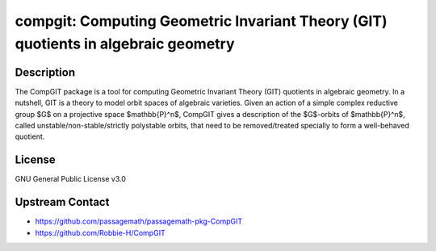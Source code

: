 compgit: Computing Geometric Invariant Theory (GIT) quotients in algebraic geometry
===================================================================================

Description
-----------

The CompGIT package is a tool for computing Geometric Invariant Theory (GIT) quotients in algebraic geometry. In a nutshell, GIT is a theory to model orbit spaces of algebraic varieties. Given an action of a simple complex reductive group $G$ on a projective space $\mathbb{P}^n$, CompGIT gives a description of the $G$-orbits of $\mathbb{P}^n$, called unstable/non-stable/strictly polystable orbits, that need to be removed/treated specially to form a well-behaved quotient.

License
-------

GNU General Public License v3.0

Upstream Contact
----------------

- https://github.com/passagemath/passagemath-pkg-CompGIT
- https://github.com/Robbie-H/CompGIT
